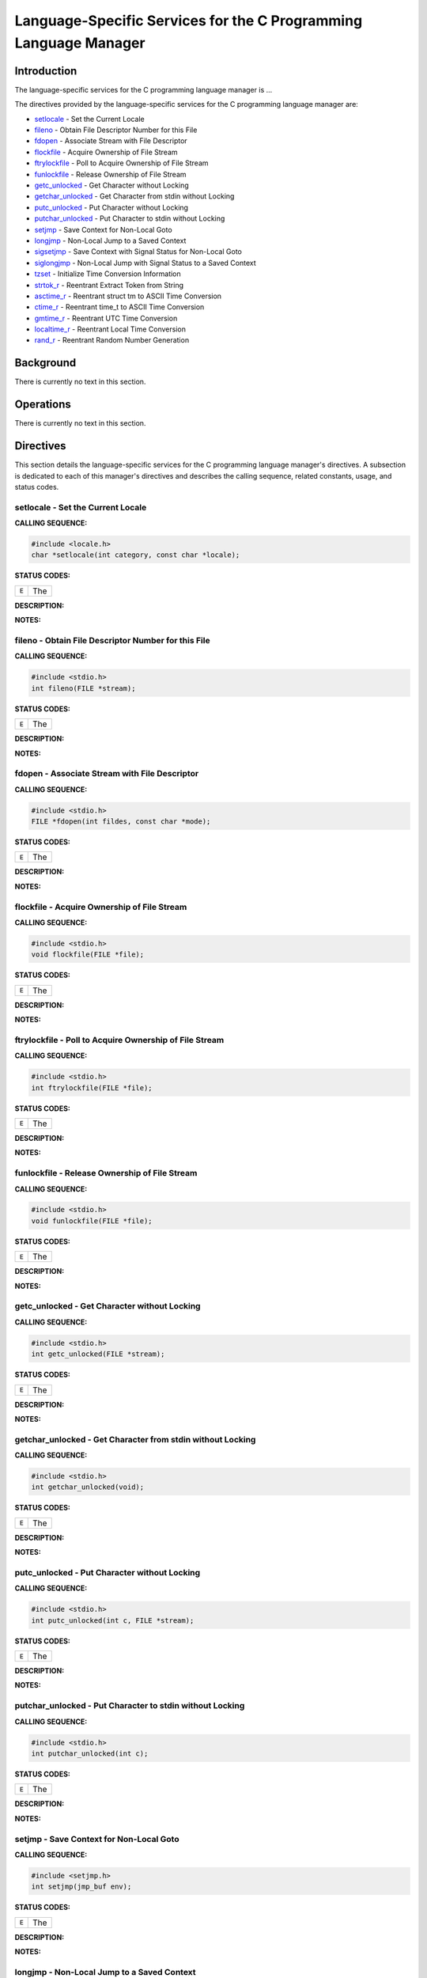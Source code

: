 .. comment SPDX-License-Identifier: CC-BY-SA-4.0

.. Copyright (C) 1988, 2002 On-Line Applications Research Corporation (OAR)

Language-Specific Services for the C Programming Language Manager
#################################################################

Introduction
============

The language-specific services for the C programming language manager is ...

The directives provided by the language-specific services for the C programming language manager are:

- setlocale_ - Set the Current Locale

- fileno_ - Obtain File Descriptor Number for this File

- fdopen_ - Associate Stream with File Descriptor

- flockfile_ - Acquire Ownership of File Stream

- ftrylockfile_ - Poll to Acquire Ownership of File Stream

- funlockfile_ - Release Ownership of File Stream

- getc_unlocked_ - Get Character without Locking

- getchar_unlocked_ - Get Character from stdin without Locking

- putc_unlocked_ - Put Character without Locking

- putchar_unlocked_ - Put Character to stdin without Locking

- setjmp_ - Save Context for Non-Local Goto

- longjmp_ - Non-Local Jump to a Saved Context

- sigsetjmp_ - Save Context with Signal Status for Non-Local Goto

- siglongjmp_ - Non-Local Jump with Signal Status to a Saved Context

- tzset_ - Initialize Time Conversion Information

- strtok_r_ - Reentrant Extract Token from String

- asctime_r_ - Reentrant struct tm to ASCII Time Conversion

- ctime_r_ - Reentrant time_t to ASCII Time Conversion

- gmtime_r_ - Reentrant UTC Time Conversion

- localtime_r_ - Reentrant Local Time Conversion

- rand_r_ - Reentrant Random Number Generation

Background
==========

There is currently no text in this section.

Operations
==========

There is currently no text in this section.

Directives
==========

This section details the language-specific services for the C programming
language manager's directives.  A subsection is dedicated to each of this
manager's directives and describes the calling sequence, related constants,
usage, and status codes.

.. _setlocale:

setlocale - Set the Current Locale
----------------------------------
.. index:: setlocale
.. index:: set the current locale

**CALLING SEQUENCE:**

.. code-block:: c

    #include <locale.h>
    char *setlocale(int category, const char *locale);

**STATUS CODES:**

.. list-table::
 :class: rtems-table

 * - ``E``
   - The

**DESCRIPTION:**

**NOTES:**

.. _fileno:

fileno - Obtain File Descriptor Number for this File
----------------------------------------------------
.. index:: fileno
.. index:: obtain file descriptor number for this file

**CALLING SEQUENCE:**

.. code-block:: c

    #include <stdio.h>
    int fileno(FILE *stream);

**STATUS CODES:**

.. list-table::
 :class: rtems-table

 * - ``E``
   - The

**DESCRIPTION:**

**NOTES:**

.. _fdopen:

fdopen - Associate Stream with File Descriptor
----------------------------------------------
.. index:: fdopen
.. index:: associate stream with file descriptor

**CALLING SEQUENCE:**

.. code-block:: c

    #include <stdio.h>
    FILE *fdopen(int fildes, const char *mode);

**STATUS CODES:**

.. list-table::
 :class: rtems-table

 * - ``E``
   - The

**DESCRIPTION:**

**NOTES:**

.. _flockfile:

flockfile - Acquire Ownership of File Stream
--------------------------------------------
.. index:: flockfile
.. index:: acquire ownership of file stream

**CALLING SEQUENCE:**

.. code-block:: c

    #include <stdio.h>
    void flockfile(FILE *file);

**STATUS CODES:**

.. list-table::
 :class: rtems-table

 * - ``E``
   - The

**DESCRIPTION:**

**NOTES:**

.. _ftrylockfile:

ftrylockfile - Poll to Acquire Ownership of File Stream
-------------------------------------------------------
.. index:: ftrylockfile
.. index:: poll to acquire ownership of file stream

**CALLING SEQUENCE:**

.. code-block:: c

    #include <stdio.h>
    int ftrylockfile(FILE *file);

**STATUS CODES:**

.. list-table::
 :class: rtems-table

 * - ``E``
   - The

**DESCRIPTION:**

**NOTES:**

.. _funlockfile:

funlockfile - Release Ownership of File Stream
----------------------------------------------
.. index:: funlockfile
.. index:: release ownership of file stream

**CALLING SEQUENCE:**

.. code-block:: c

    #include <stdio.h>
    void funlockfile(FILE *file);

**STATUS CODES:**

.. list-table::
 :class: rtems-table

 * - ``E``
   - The

**DESCRIPTION:**

**NOTES:**

.. _getc_unlocked:

getc_unlocked - Get Character without Locking
---------------------------------------------
.. index:: getc_unlocked
.. index:: get character without locking

**CALLING SEQUENCE:**

.. code-block:: c

    #include <stdio.h>
    int getc_unlocked(FILE *stream);

**STATUS CODES:**

.. list-table::
 :class: rtems-table

 * - ``E``
   - The

**DESCRIPTION:**

**NOTES:**

.. _getchar_unlocked:

getchar_unlocked - Get Character from stdin without Locking
-----------------------------------------------------------
.. index:: getchar_unlocked
.. index:: get character from stdin without locking

**CALLING SEQUENCE:**

.. code-block:: c

    #include <stdio.h>
    int getchar_unlocked(void);

**STATUS CODES:**

.. list-table::
 :class: rtems-table

 * - ``E``
   - The

**DESCRIPTION:**

**NOTES:**

.. _putc_unlocked:

putc_unlocked - Put Character without Locking
---------------------------------------------
.. index:: putc_unlocked
.. index:: put character without locking

**CALLING SEQUENCE:**

.. code-block:: c

    #include <stdio.h>
    int putc_unlocked(int c, FILE *stream);

**STATUS CODES:**

.. list-table::
 :class: rtems-table

 * - ``E``
   - The

**DESCRIPTION:**

**NOTES:**

.. _putchar_unlocked:

putchar_unlocked - Put Character to stdin without Locking
---------------------------------------------------------
.. index:: putchar_unlocked
.. index:: put character to stdin without locking

**CALLING SEQUENCE:**

.. code-block:: c

    #include <stdio.h>
    int putchar_unlocked(int c);

**STATUS CODES:**

.. list-table::
 :class: rtems-table

 * - ``E``
   - The

**DESCRIPTION:**

**NOTES:**

.. _setjmp:

setjmp - Save Context for Non-Local Goto
----------------------------------------
.. index:: setjmp
.. index:: save context for non

**CALLING SEQUENCE:**

.. code-block:: c

    #include <setjmp.h>
    int setjmp(jmp_buf env);

**STATUS CODES:**

.. list-table::
 :class: rtems-table

 * - ``E``
   - The

**DESCRIPTION:**

**NOTES:**

.. _longjmp:

longjmp - Non-Local Jump to a Saved Context
-------------------------------------------
.. index:: longjmp
.. index:: non

**CALLING SEQUENCE:**

.. code-block:: c

    #include <setjmp.h>
    void longjmp(jmp_buf env, int val);

**STATUS CODES:**

.. list-table::
 :class: rtems-table

 * - ``E``
   - The

**DESCRIPTION:**

**NOTES:**

.. _sigsetjmp:

sigsetjmp - Save Context with Signal Status for Non-Local Goto
--------------------------------------------------------------
.. index:: sigsetjmp
.. index:: save context with signal status for non

**CALLING SEQUENCE:**

.. code-block:: c

    #include <setjmp.h>
    int sigsetjmp(sigjmp_buf env, int savemask);

**STATUS CODES:**

.. list-table::
 :class: rtems-table

 * - ``E``
   - The

**DESCRIPTION:**

**NOTES:**

.. _siglongjmp:

siglongjmp - Non-Local Jump with Signal Status to a Saved Context
-----------------------------------------------------------------
.. index:: siglongjmp
.. index:: non

**CALLING SEQUENCE:**

.. code-block:: c

    #include <setjmp.h>
    void siglongjmp(sigjmp_buf env, int val);

**STATUS CODES:**

.. list-table::
 :class: rtems-table

 * - ``E``
   - The

**DESCRIPTION:**

**NOTES:**

.. _tzset:

tzset - Initialize Time Conversion Information
----------------------------------------------
.. index:: tzset
.. index:: initialize time conversion information

**CALLING SEQUENCE:**

.. code-block:: c

    #include <time.h>
    extern int daylight;
    extern long timezone;
    extern char *tzname[2];
    void tzset(void);

**STATUS CODES:**

.. list-table::
 :class: rtems-table

 * - ``E``
   - The

**DESCRIPTION:**

**NOTES:**

.. _strtok_r:

strtok_r - Reentrant Extract Token from String
----------------------------------------------
.. index:: strtok_r
.. index:: reentrant extract token from string

**CALLING SEQUENCE:**

.. code-block:: c

    #include <string.h>
    char *strtok_r(char *restrict s, const char *restrict sep,
    char **restrict state);

**STATUS CODES:**

.. list-table::
 :class: rtems-table

 * - ``E``
   - The

**DESCRIPTION:**

**NOTES:**

.. _asctime_r:

asctime_r - Reentrant struct tm to ASCII Time Conversion
--------------------------------------------------------
.. index:: asctime_r
.. index:: reentrant struct tm to ascii time conversion

**CALLING SEQUENCE:**

.. code-block:: c

    #include <time.h>
    char *asctime_r(const struct tm *restrict tm, char *restrict buf);

**STATUS CODES:**

.. list-table::
 :class: rtems-table

 * - ``E``
   - The

**DESCRIPTION:**

**NOTES:**

.. _ctime_r:

ctime_r - Reentrant time_t to ASCII Time Conversion
---------------------------------------------------
.. index:: ctime_r
.. index:: reentrant time_t to ascii time conversion

**CALLING SEQUENCE:**

.. code-block:: c

    #include <time.h>
    char *ctime_r(const time_t *clock, char *buf);

**STATUS CODES:**

.. list-table::
 :class: rtems-table

 * - ``E``
   - The

**DESCRIPTION:**

**NOTES:**

.. _gmtime_r:

gmtime_r - Reentrant UTC Time Conversion
----------------------------------------
.. index:: gmtime_r
.. index:: reentrant utc time conversion

**CALLING SEQUENCE:**

.. code-block:: c

    #include <time.h>
    struct tm *gmtime_r(const time_t *restrict timer,
    struct tm *restrict result);

**STATUS CODES:**

.. list-table::
 :class: rtems-table

 * - ``E``
   - The

**DESCRIPTION:**

**NOTES:**

.. _localtime_r:

localtime_r - Reentrant Local Time Conversion
---------------------------------------------
.. index:: localtime_r
.. index:: reentrant local time conversion

**CALLING SEQUENCE:**

.. code-block:: c

    #include <time.h>
    struct tm *localtime_r(const time_t *restrict timer,
    struct tm *restrict result);

**STATUS CODES:**

.. list-table::
 :class: rtems-table

 * - ``E``
   - The

**DESCRIPTION:**

**NOTES:**

.. _rand_r:

rand_r - Reentrant Random Number Generation
-------------------------------------------
.. index:: rand_r
.. index:: reentrant random number generation

**CALLING SEQUENCE:**

.. code-block:: c

    #include <stdlib.h>
    int rand_r(unsigned *seed);

**STATUS CODES:**

.. list-table::
 :class: rtems-table

 * - ``E``
   - The

**DESCRIPTION:**

**NOTES:**
